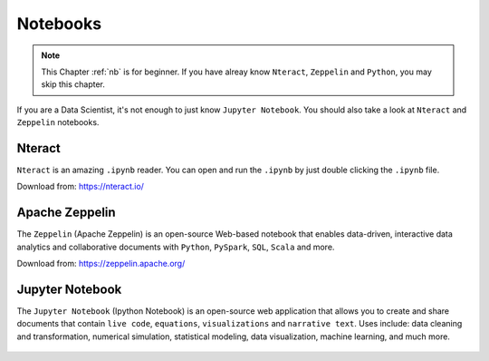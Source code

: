 .. _nb:


=========
Notebooks 
=========



.. |nb| replace:: ``Jupyter Notebook``
.. |zp| replace:: ``Zeppelin``
.. |py| replace:: ``Python``
.. |nt| replace:: ``Nteract``

.. note::

	This Chapter :ref:`nb` is for beginner.  If you have alreay know  |nt|, |zp| and |py|, you may skip this chapter.

If you are a Data Scientist, it's not enough to just know |nb|. You should also take a look at |nt| and |zp| notebooks.


Nteract
+++++++

|nt| is an amazing ``.ipynb`` reader. You can open and run the ``.ipynb`` by just double clicking the ``.ipynb`` file.  

Download from: https://nteract.io/

.. _fig_nt:
.. figure:: images/nteract.png


Apache Zeppelin
+++++++++++++++

The |zp| (Apache Zeppelin) is an open-source Web-based notebook that enables data-driven, 
interactive data analytics and collaborative documents with |py|, ``PySpark``, ``SQL``, ``Scala`` and more.

Download from: https://zeppelin.apache.org/

.. _fig_zep:
.. figure:: images/zep.png
	

Jupyter Notebook
++++++++++++++++

The |nb| (Ipython Notebook) is an open-source web application that allows you to create and share documents that contain ``live code``, ``equations``, ``visualizations`` and ``narrative text``. Uses include: data cleaning and transformation, numerical simulation, statistical modeling, data visualization, machine learning, and much more.

.. _fig_ipynb:
.. figure:: images/ipynb.png
